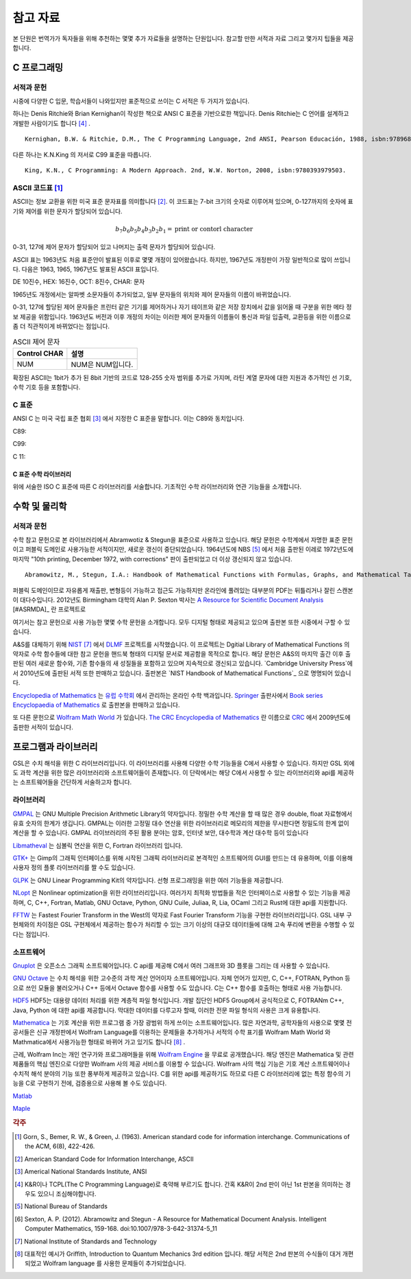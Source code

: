 ****************
참고 자료
****************

본 단원은 번역가가 독자들을 위해 추천하는 몇몇 추가 자료들을 설명하는 단원입니다.
참고할 만한 서적과 자료 그리고 몇가지 팁들을 제공합니다.

C 프로그래밍
==================

서적과 문헌
---------------------------

시중에 다양한 C 입문, 학습서들이 나와있지만 표준적으로 쓰이는 C 서적은 두 가지가 있습니다.

하나는 Denis Ritchie와 Brian Kernighan이 작성한 책으로 ANSI C 표준을 기반으로한 책입니다. 
Denis Ritchie는 C 언어를 설계하고 개발한 사람이기도 합니다 [#KR]_ . 

.. index:: 
    single: K&R
    single: Denis Ritchie
    single: Brian Kernighan
    single: K.N. King

:: 

  Kernighan, B.W. & Ritchie, D.M., The C Programming Language, 2nd ANSI, Pearson Educación, 1988, isbn:9789688802052.

다른 하나는 K.N.King 의 저서로 C99 표준을 따릅니다.

::

  King, K.N., C Programming: A Modern Approach. 2nd, W.W. Norton, 2008, isbn:9780393979503.


.. index:: ASCII code

ASCII 코드표 [#ASCII]_
----------------------------

ASCII는 정보 교환을 위한 미국 표준 문자표를 의미합니다 [#ASCIICODE]_.
이 코드표는 7-bit 크기의 숫자로 이루어져 있으며, 0-127까지의 숫자에 표기와 제어를 위한 문자가 할당되어 있습니다.

.. math::

    b_7 b_6 b_5 b_4 b_3 b_2 b_1 = \text{print or contorl character}

0-31, 127에 제어 문자가 할당되어 있고 나머지는 출력 문자가 할당되어 있습니다.

ASCII 표는 1963년도 처음 표준안이 발표된 이후로 몇몇 개정이 있어왔습니다.
하지만, 1967년도 개정판이 가장 일반적으로 많이 쓰입니다. 다음은 1963, 1965, 1967년도 
발표된 ASCII 표입니다.

DE 10진수, HEX: 16진수, OCT: 8진수, CHAR: 문자



1965년도 개정에서는 알파벳 소문자들이 추가되었고, 일부 문자들의 위치와 제어 문자들의 이름이 바뀌었습니다.

0-31, 127에 할당된 제어 문자들은 프린터 같은 기기를 제어하거나 자기 테이프와 같은 저장 장치에서
값을 읽어올 때 구분을 위한 메타 정보 제공을 위함입니다. 
1963년도 버전과 이후 개정의 차이는 이러한 제어 문자들의 이름들이 통신과 파일 입출력, 교환등을 위한
이름으로 좀 더 직관적이게 바뀌었다는 점입니다. 

.. list-table:: ASCII 제어 문자
    :header-rows: 1

    * - Control CHAR
      - 설명
    * - NUM
      - NUM은 NUM입니다.

확장된 ASCII는 1bit가 추가 된 8bit 기반의 코드로 
128-255 숫자 범위를 추가로 가지며, 
라틴 계열 문자에 대한 지원과 추가적인 선 기호, 
수학 기호 등을 포함합니다.



C 표준
--------------------------

ANSI C 는 미국 국립 표준 협회 [#ANSI]_ 에서 지정한 C 표준을 말합니다. 이는 C89와 동치입니다. 

C89:

C99:

C 11:


C 표준 수학 라이브러리
~~~~~~~~~~~~~~~~~~~~~~~~~

위에 서술한 ISO C 표준에 따른 C 라이브러리를 서술합니다. 
기초적인 수학 라이브러리와 연관 기능들을 소개합니다.



수학 및 물리학
==========================

서적과 문헌
---------------------------

수학 참고 문헌으로 본 라이브러리에서 Abramwotiz & Stegun을 표준으로 사용하고 있습니다.
해당 문헌은 수학계에서 자명한 표준 문헌이고 퍼블릭 도메인로 사용가능한 서적이지만, 새로운 갱신이 중단되었습니다. 
1964년도에 NBS [#NBS]_ 에서 처음 출판된 이레로 1972년도에 마지막 "10th printing, December 1972, with corrections" 판이 출판되었고 
더 이상 갱신되지 않고 있습니다.

:: 

  Abramowitz, M., Stegun, I.A.: Handbook of Mathematical Functions with Formulas, Graphs, and Mathematical Tables. US Government Printing Office, Washington, 10th printing, with corrections (December 1972)


퍼블릭 도메인이므로 자유롭게 재출판, 변형등이 가능하고 접근도 가능하지만 온라인에 풀려있는 대부분의 PDF는 뒤틀리거나 잘린 스캔본이 대다수입니다.
2012년도 Birmingham 대학의 Alan P. Sexton 박사는 `A Resource for Scientific Document Analysis`_ [#ASRMDA]_ 란 프로젝트로 

.. _A Resource for Scientific Document Analysis: https://www.cs.bham.ac.uk/~aps/research/projects/as/project.php

여기서는 참고 문헌으로 사용 가능한 몇몇 수학 문헌을 소개합니다. 모두 디지털 형태로 제공되고 있으며 출판본 또한 시중에서 구할 수 있습니다. 

A&S를 대체하기 위해 `NIST <https://www.nist.gov/>`_ [#NIS]_ 에서 `DLMF <https://dlmf.nist.gov/>`_ 프로젝트를 시작했습니다. 
이 프로젝트는 Dgitial Library of Mathematical Functions 의 약자로 수학 함수들에 대한 참고 문헌을 
핸드북 형태의 디지털 문서로 제공함을 목적으로 합니다.
해당 문헌은 A&S의 마지막 출간 이후 출판된 여러 새로운 함수와, 기존 함수들의 
새 성질들을 포함하고 있으며 지속적으로 갱신되고 있습니다.
`Cambridge University Press`에서 2010년도에 출판된 서적 또한 판매하고 있습니다. 
출판본은 `NIST Handbook of Mathematical Functions`_ 으로 명명되어 있습니다.

.. _Cambridge University Press: https://www.cambridge.org/
.. _NIST Handbook of Mathematical Functions: https://www.cambridge.org/de/academic/subjects/mathematics/abstract-analysis/nist-handbook-mathematical-functions?format=WW&isbn=9780521140638

`Encyclopedia of Mathematics`_ 는 `유럽 수학회`_ 에서 관리하는 온라인 수학 백과입니다.
`Springer <https://www.springer.com/kr>`_ 출판사에서 `Book series Encyclopaedia of Mathematics`_ 로 출판본을 판매하고 있습니다.

.. _Encyclopedia of Mathematics: https://encyclopediaofmath.org/wiki/Main_Page
.. _유럽 수학회: https://euromathsoc.org/
.. _Book series Encyclopaedia of Mathematics: https://www.springer.com/series/5920

또 다른 문헌으로 `Wolfram Math World`_ 가 있습니다.
`The CRC Encyclopedia of Mathematics`_ 란 이름으로 `CRC <https://www.routledge.com/>`_ 에서 2009년도에 출판한 서적이 있습니다.

.. _Wolfram Math World: https://mathworld.wolfram.com
.. _The CRC Encyclopedia of Mathematics: https://www.routledge.com/The-CRC-Encyclopedia-of-Mathematics-Third-Edition---3-Volume-Set/Weisstein/p/book/9781420072211

프로그램과 라이브러리
==========================

GSL은 수치 해석을 위한 C 라이브러리입니다. 이 라이브러리를 사용해 다양한 수학 기능들을 C에서 사용할 수 있습니다. 
하지만 GSL 외에도 과학 계산을 위한 많은 라이브러리와 소프트웨어들이 존재합니다. 
이 단락에서는 해당 C에서 사용할 수 있는 라이브러리와 api를 제공하는 소프트웨어들을 간단하게 서술하고자 합니다.

라이브러리
-------------

`GMPAL <https://gmplib.org/>`_ 는 GNU Multiple Precision Arithmetic Library의 약자입니다.  
정밀한 수학 계산을 할 때 많은 경우 double, float 자료형에서 유효 숫자의 한계가 생깁니다. 
GMPAL는 이러한 고정밀 대수 연산을 위한 라이브러리로 메모리의 제한을 무시한다면 정밀도의 한계 없이 계산을 할 수 있습니다. 
GMPAL 라이브러리의 주된 활용 분야는 암호, 인터넷 보안, 대수학과 계산 대수학 등이 있습니다

`Libmatheval <https://www.gnu.org/software/libmatheval/>`_ 는 심볼릭 연산을 위한 C, Fortran 라이브러리 입니다.

`GTK+ <https://www.gtk.org/>`_ 는 Gimp의 그래픽 인터페이스를 위해 시작된 그래픽 라이브러리로 본격적인 소프트웨어의 GUI를 만드는 데 유용하며, 
이를 이용해 사용자 정의 플롯 라이브러리를 짤 수도 있습니다.

`GLPK <https://www.gnu.org/software/glpk/>`_ 는 GNU Linear Programming Kit의 약자입니다. 
선형 프로그래밍을 위한 여러 기능들을 제공합니다. 

`NLopt <https://nlopt.readthedocs.io/en/latest/>`_ 은 Nonlinear optimization을 위한 라이브러리입니다. 
여러가지 최적화 방법들을 적은 인터페이스로 사용할 수 있는 기능을 제공하며, 
C, C++, Fortran, Matlab, GNU Octave, Python, GNU Cuile, Juliaa, R, Lia, OCaml 그리고 Rust에 대한 api를 지원합니다. 


`FFTW <https://www.fftw.org/>`_ 는 Fastest Fourier Transform in the West의 약자로 Fast Fourier Transform 기능을 구현한 라이브러리입니다.
GSL 내부 구현체와의 차이점은 GSL 구현체에서 제공하는 함수가 처리할 수 있는 크기 이상의 대규모 데이터들에 대해 
고속 푸리에 변환을 수행할 수 있다는 점입니다.



소프트웨어
-------------

`Gnuplot <http://www.gnuplot.info/>`_ 은 오픈소스 그래픽 소프트웨어입니다. 
C api를 제공해 C에서 여러 그래프와 3D 플롯을 그리는 데 사용할 수 있습니다.

`GNU Octave`_ 는 수치 해석을 위한 고수준의 과학 계산 언어이자 소프트웨어입니다. 
자체 언어가 있지만, C, C++, FOTRAN, Python 등으로 쓰인 모듈을 불러오거나 C++ 등에서 Octave 함수를 사용할 수도 있습니다. C는 C++ 함수를 호출하는 형태로 사용 가능합니다.

.. _GNU Octave: https://www.gnu.org/software/octave/index

`HDF5 <https://www.hdfgroup.org/solutions/hdf5/>`_ HDF5는 대용량 데이터 처리를 위한 계층적 파일 형식입니다. 개발 집단인 HDF5 Group에서 공식적으로
C, FOTRANm C++, Java, Python 에 대한 api를 제공합니다. 막대한 데이터를 다루고자 할때, 이러한 전문 파일 형식의 사용은 크게 유용합니다.

`Mathematica <https://www.wolfram.com/mathematica/>`_ 는 기호 계산을 위한 프로그램 중 가장 광범위 하게 쓰이는 소프트웨어입니다.
많은 자연과학, 공학자들의 사용으로 몇몇 전공서들은 신규 개정판에서 Wolfram Language를 이용하는 문제들을 추가하거나
서적의 수학 표기를 Wolfram Math World 와 Mathmatica에서 사용가능한 형태로 바뀌어 가고 있기도 합니다 [#Griff]_ . 

근레, Wolfram Inc는 개인 연구가와 프로그래머들을 위해 `Wolfram Engine`_ 을 무료로 공개했습니다.
해당 엔진은 Mathematica 및 관련 제품들의 핵심 엔진으로 다양한 Wolfram 사의 제공 서비스를 이용할 수 있습니다.
Wolfram 사의 핵심 기능은 기호 계산 소프트웨어이나 수치적 해석 분야의 기능 또한 풍부하게 제공하고 있습니다.
C를 위한 api를 제공하기도 하므로 다른 C 라이브러리에 없는 특정 함수의 기능을 C로 구현하기 전에,
검증용으로 사용해 볼 수도 있습니다.  

.. _Wolfram Engine: https://www.wolfram.com/engine

`Matlab <https://www.mathworks.com/products/matlab.html>`_

`Maple <https://www.maplesoft.com/>`_


.. rubric:: 각주

.. [#ASCII] Gorn, S., Bemer, R. W., & Green, J. (1963). American standard code for information interchange. Communications of the ACM, 6(8), 422-426.
.. [#ASCIICODE] American Standard Code for Information Interchange, ASCII
.. [#ANSI] Americal National Standards Institute, ANSI
.. [#KR] K&R이나 TCPL(The C Programming Language)로 축약해 부르기도 합니다. 간혹 K&R이 2nd 판이 아닌 1st 판본을 의미하는 경우도 있으니 조심해야합니다.
.. [#NBS] National Bureau of Standards
.. [#ARMDA] Sexton, A. P. (2012). Abramowitz and Stegun - A Resource for Mathematical Document Analysis. Intelligent Computer Mathematics, 159-168. doi:10.1007/978-3-642-31374-5_11
.. [#NIS] National Institute of Standards and Technology
.. [#Griff] 대표적인 예시가 Griffith, Introduction to Quantum Mechanics 3rd edition 입니다. 
            해당 서적은 2nd 판본의 수식들이 대거 개편되었고 Wolfram language 를 사용한 문제들이 추가되었습니다.


